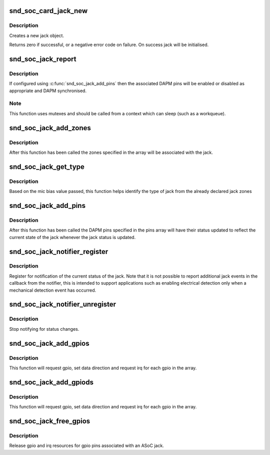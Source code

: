 .. -*- coding: utf-8; mode: rst -*-
.. src-file: sound/soc/soc-jack.c

.. _`snd_soc_card_jack_new`:

snd_soc_card_jack_new
=====================

.. c:function:: int snd_soc_card_jack_new(struct snd_soc_card *card, const char *id, int type, struct snd_soc_jack *jack, struct snd_soc_jack_pin *pins, unsigned int num_pins)

    Create a new jack

    :param struct snd_soc_card \*card:
        ASoC card

    :param const char \*id:
        an identifying string for this jack

    :param int type:
        a bitmask of enum snd_jack_type values that can be detected by
        this jack

    :param struct snd_soc_jack \*jack:
        structure to use for the jack

    :param struct snd_soc_jack_pin \*pins:
        Array of jack pins to be added to the jack or NULL

    :param unsigned int num_pins:
        Number of elements in the \ ``pins``\  array

.. _`snd_soc_card_jack_new.description`:

Description
-----------

Creates a new jack object.

Returns zero if successful, or a negative error code on failure.
On success jack will be initialised.

.. _`snd_soc_jack_report`:

snd_soc_jack_report
===================

.. c:function:: void snd_soc_jack_report(struct snd_soc_jack *jack, int status, int mask)

    Report the current status for a jack

    :param struct snd_soc_jack \*jack:
        the jack

    :param int status:
        a bitmask of enum snd_jack_type values that are currently detected.

    :param int mask:
        a bitmask of enum snd_jack_type values that being reported.

.. _`snd_soc_jack_report.description`:

Description
-----------

If configured using \ :c:func:`snd_soc_jack_add_pins`\  then the associated
DAPM pins will be enabled or disabled as appropriate and DAPM
synchronised.

.. _`snd_soc_jack_report.note`:

Note
----

This function uses mutexes and should be called from a
context which can sleep (such as a workqueue).

.. _`snd_soc_jack_add_zones`:

snd_soc_jack_add_zones
======================

.. c:function:: int snd_soc_jack_add_zones(struct snd_soc_jack *jack, int count, struct snd_soc_jack_zone *zones)

    Associate voltage zones with jack

    :param struct snd_soc_jack \*jack:
        ASoC jack

    :param int count:
        Number of zones

    :param struct snd_soc_jack_zone \*zones:
        Array of zones

.. _`snd_soc_jack_add_zones.description`:

Description
-----------

After this function has been called the zones specified in the
array will be associated with the jack.

.. _`snd_soc_jack_get_type`:

snd_soc_jack_get_type
=====================

.. c:function:: int snd_soc_jack_get_type(struct snd_soc_jack *jack, int micbias_voltage)

    Based on the mic bias value, this function returns the type of jack from the zones declared in the jack type

    :param struct snd_soc_jack \*jack:
        ASoC jack

    :param int micbias_voltage:
        mic bias voltage at adc channel when jack is plugged in

.. _`snd_soc_jack_get_type.description`:

Description
-----------

Based on the mic bias value passed, this function helps identify
the type of jack from the already declared jack zones

.. _`snd_soc_jack_add_pins`:

snd_soc_jack_add_pins
=====================

.. c:function:: int snd_soc_jack_add_pins(struct snd_soc_jack *jack, int count, struct snd_soc_jack_pin *pins)

    Associate DAPM pins with an ASoC jack

    :param struct snd_soc_jack \*jack:
        ASoC jack

    :param int count:
        Number of pins

    :param struct snd_soc_jack_pin \*pins:
        Array of pins

.. _`snd_soc_jack_add_pins.description`:

Description
-----------

After this function has been called the DAPM pins specified in the
pins array will have their status updated to reflect the current
state of the jack whenever the jack status is updated.

.. _`snd_soc_jack_notifier_register`:

snd_soc_jack_notifier_register
==============================

.. c:function:: void snd_soc_jack_notifier_register(struct snd_soc_jack *jack, struct notifier_block *nb)

    Register a notifier for jack status

    :param struct snd_soc_jack \*jack:
        ASoC jack

    :param struct notifier_block \*nb:
        Notifier block to register

.. _`snd_soc_jack_notifier_register.description`:

Description
-----------

Register for notification of the current status of the jack.  Note
that it is not possible to report additional jack events in the
callback from the notifier, this is intended to support
applications such as enabling electrical detection only when a
mechanical detection event has occurred.

.. _`snd_soc_jack_notifier_unregister`:

snd_soc_jack_notifier_unregister
================================

.. c:function:: void snd_soc_jack_notifier_unregister(struct snd_soc_jack *jack, struct notifier_block *nb)

    Unregister a notifier for jack status

    :param struct snd_soc_jack \*jack:
        ASoC jack

    :param struct notifier_block \*nb:
        Notifier block to unregister

.. _`snd_soc_jack_notifier_unregister.description`:

Description
-----------

Stop notifying for status changes.

.. _`snd_soc_jack_add_gpios`:

snd_soc_jack_add_gpios
======================

.. c:function:: int snd_soc_jack_add_gpios(struct snd_soc_jack *jack, int count, struct snd_soc_jack_gpio *gpios)

    Associate GPIO pins with an ASoC jack

    :param struct snd_soc_jack \*jack:
        ASoC jack

    :param int count:
        number of pins

    :param struct snd_soc_jack_gpio \*gpios:
        array of gpio pins

.. _`snd_soc_jack_add_gpios.description`:

Description
-----------

This function will request gpio, set data direction and request irq
for each gpio in the array.

.. _`snd_soc_jack_add_gpiods`:

snd_soc_jack_add_gpiods
=======================

.. c:function:: int snd_soc_jack_add_gpiods(struct device *gpiod_dev, struct snd_soc_jack *jack, int count, struct snd_soc_jack_gpio *gpios)

    Associate GPIO descriptor pins with an ASoC jack

    :param struct device \*gpiod_dev:
        GPIO consumer device

    :param struct snd_soc_jack \*jack:
        ASoC jack

    :param int count:
        number of pins

    :param struct snd_soc_jack_gpio \*gpios:
        array of gpio pins

.. _`snd_soc_jack_add_gpiods.description`:

Description
-----------

This function will request gpio, set data direction and request irq
for each gpio in the array.

.. _`snd_soc_jack_free_gpios`:

snd_soc_jack_free_gpios
=======================

.. c:function:: void snd_soc_jack_free_gpios(struct snd_soc_jack *jack, int count, struct snd_soc_jack_gpio *gpios)

    Release GPIO pins' resources of an ASoC jack

    :param struct snd_soc_jack \*jack:
        ASoC jack

    :param int count:
        number of pins

    :param struct snd_soc_jack_gpio \*gpios:
        array of gpio pins

.. _`snd_soc_jack_free_gpios.description`:

Description
-----------

Release gpio and irq resources for gpio pins associated with an ASoC jack.

.. This file was automatic generated / don't edit.

